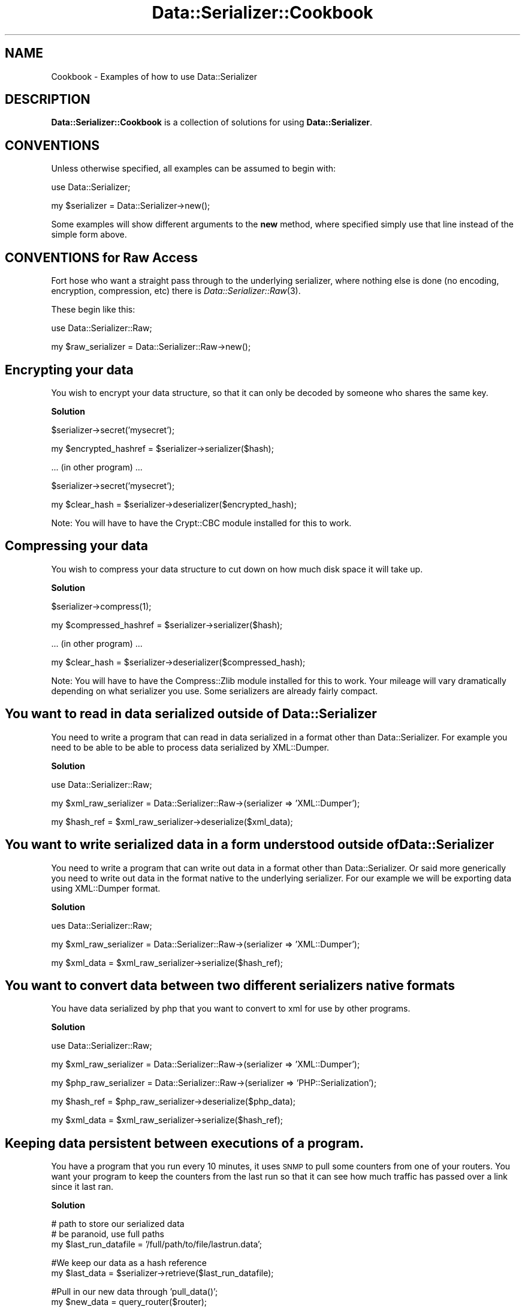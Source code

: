 .\" Automatically generated by Pod::Man v1.37, Pod::Parser v1.14
.\"
.\" Standard preamble:
.\" ========================================================================
.de Sh \" Subsection heading
.br
.if t .Sp
.ne 5
.PP
\fB\\$1\fR
.PP
..
.de Sp \" Vertical space (when we can't use .PP)
.if t .sp .5v
.if n .sp
..
.de Vb \" Begin verbatim text
.ft CW
.nf
.ne \\$1
..
.de Ve \" End verbatim text
.ft R
.fi
..
.\" Set up some character translations and predefined strings.  \*(-- will
.\" give an unbreakable dash, \*(PI will give pi, \*(L" will give a left
.\" double quote, and \*(R" will give a right double quote.  | will give a
.\" real vertical bar.  \*(C+ will give a nicer C++.  Capital omega is used to
.\" do unbreakable dashes and therefore won't be available.  \*(C` and \*(C'
.\" expand to `' in nroff, nothing in troff, for use with C<>.
.tr \(*W-|\(bv\*(Tr
.ds C+ C\v'-.1v'\h'-1p'\s-2+\h'-1p'+\s0\v'.1v'\h'-1p'
.ie n \{\
.    ds -- \(*W-
.    ds PI pi
.    if (\n(.H=4u)&(1m=24u) .ds -- \(*W\h'-12u'\(*W\h'-12u'-\" diablo 10 pitch
.    if (\n(.H=4u)&(1m=20u) .ds -- \(*W\h'-12u'\(*W\h'-8u'-\"  diablo 12 pitch
.    ds L" ""
.    ds R" ""
.    ds C` ""
.    ds C' ""
'br\}
.el\{\
.    ds -- \|\(em\|
.    ds PI \(*p
.    ds L" ``
.    ds R" ''
'br\}
.\"
.\" If the F register is turned on, we'll generate index entries on stderr for
.\" titles (.TH), headers (.SH), subsections (.Sh), items (.Ip), and index
.\" entries marked with X<> in POD.  Of course, you'll have to process the
.\" output yourself in some meaningful fashion.
.if \nF \{\
.    de IX
.    tm Index:\\$1\t\\n%\t"\\$2"
..
.    nr % 0
.    rr F
.\}
.\"
.\" For nroff, turn off justification.  Always turn off hyphenation; it makes
.\" way too many mistakes in technical documents.
.hy 0
.if n .na
.\"
.\" Accent mark definitions (@(#)ms.acc 1.5 88/02/08 SMI; from UCB 4.2).
.\" Fear.  Run.  Save yourself.  No user-serviceable parts.
.    \" fudge factors for nroff and troff
.if n \{\
.    ds #H 0
.    ds #V .8m
.    ds #F .3m
.    ds #[ \f1
.    ds #] \fP
.\}
.if t \{\
.    ds #H ((1u-(\\\\n(.fu%2u))*.13m)
.    ds #V .6m
.    ds #F 0
.    ds #[ \&
.    ds #] \&
.\}
.    \" simple accents for nroff and troff
.if n \{\
.    ds ' \&
.    ds ` \&
.    ds ^ \&
.    ds , \&
.    ds ~ ~
.    ds /
.\}
.if t \{\
.    ds ' \\k:\h'-(\\n(.wu*8/10-\*(#H)'\'\h"|\\n:u"
.    ds ` \\k:\h'-(\\n(.wu*8/10-\*(#H)'\`\h'|\\n:u'
.    ds ^ \\k:\h'-(\\n(.wu*10/11-\*(#H)'^\h'|\\n:u'
.    ds , \\k:\h'-(\\n(.wu*8/10)',\h'|\\n:u'
.    ds ~ \\k:\h'-(\\n(.wu-\*(#H-.1m)'~\h'|\\n:u'
.    ds / \\k:\h'-(\\n(.wu*8/10-\*(#H)'\z\(sl\h'|\\n:u'
.\}
.    \" troff and (daisy-wheel) nroff accents
.ds : \\k:\h'-(\\n(.wu*8/10-\*(#H+.1m+\*(#F)'\v'-\*(#V'\z.\h'.2m+\*(#F'.\h'|\\n:u'\v'\*(#V'
.ds 8 \h'\*(#H'\(*b\h'-\*(#H'
.ds o \\k:\h'-(\\n(.wu+\w'\(de'u-\*(#H)/2u'\v'-.3n'\*(#[\z\(de\v'.3n'\h'|\\n:u'\*(#]
.ds d- \h'\*(#H'\(pd\h'-\w'~'u'\v'-.25m'\f2\(hy\fP\v'.25m'\h'-\*(#H'
.ds D- D\\k:\h'-\w'D'u'\v'-.11m'\z\(hy\v'.11m'\h'|\\n:u'
.ds th \*(#[\v'.3m'\s+1I\s-1\v'-.3m'\h'-(\w'I'u*2/3)'\s-1o\s+1\*(#]
.ds Th \*(#[\s+2I\s-2\h'-\w'I'u*3/5'\v'-.3m'o\v'.3m'\*(#]
.ds ae a\h'-(\w'a'u*4/10)'e
.ds Ae A\h'-(\w'A'u*4/10)'E
.    \" corrections for vroff
.if v .ds ~ \\k:\h'-(\\n(.wu*9/10-\*(#H)'\s-2\u~\d\s+2\h'|\\n:u'
.if v .ds ^ \\k:\h'-(\\n(.wu*10/11-\*(#H)'\v'-.4m'^\v'.4m'\h'|\\n:u'
.    \" for low resolution devices (crt and lpr)
.if \n(.H>23 .if \n(.V>19 \
\{\
.    ds : e
.    ds 8 ss
.    ds o a
.    ds d- d\h'-1'\(ga
.    ds D- D\h'-1'\(hy
.    ds th \o'bp'
.    ds Th \o'LP'
.    ds ae ae
.    ds Ae AE
.\}
.rm #[ #] #H #V #F C
.\" ========================================================================
.\"
.IX Title "Data::Serializer::Cookbook 3"
.TH Data::Serializer::Cookbook 3 "2011-01-19" "perl v5.8.4" "User Contributed Perl Documentation"
.SH "NAME"
Cookbook \- Examples of how to use Data::Serializer
.SH "DESCRIPTION"
.IX Header "DESCRIPTION"
\&\fBData::Serializer::Cookbook\fR is a collection of solutions 
for using \fBData::Serializer\fR.  
.SH "CONVENTIONS"
.IX Header "CONVENTIONS"
Unless otherwise specified, all examples can be assumed to
begin with:
.PP
.Vb 1
\&  use Data::Serializer;
.Ve
.PP
.Vb 1
\&  my $serializer = Data::Serializer->new();
.Ve
.PP
Some examples will show different arguments to the \fBnew\fR method, 
where specified simply use that line instead of the simple form above.
.SH "CONVENTIONS for Raw Access"
.IX Header "CONVENTIONS for Raw Access"
Fort hose who want a straight pass through to the underlying serializer, where 
nothing else is done (no encoding, encryption, compression, etc) there is \fIData::Serializer::Raw\fR\|(3).
.PP
These begin like this:
.PP
.Vb 1
\&  use Data::Serializer::Raw;
.Ve
.PP
.Vb 1
\&  my $raw_serializer = Data::Serializer::Raw->new();
.Ve
.SH "Encrypting your data"
.IX Header "Encrypting your data"
You wish to encrypt your data structure, so that it can only be decoded
by someone who shares the same key.  
.Sh "Solution"
.IX Subsection "Solution"
.Vb 1
\&  $serializer->secret('mysecret');
.Ve
.PP
.Vb 1
\&  my $encrypted_hashref = $serializer->serializer($hash);
.Ve
.PP
.Vb 1
\&  ... (in other program) ...
.Ve
.PP
.Vb 1
\&  $serializer->secret('mysecret');
.Ve
.PP
.Vb 1
\&  my $clear_hash = $serializer->deserializer($encrypted_hash);
.Ve
.PP
Note:  You will have to have the Crypt::CBC module installed for
this to work.  
.SH "Compressing your data"
.IX Header "Compressing your data"
You wish to compress your data structure to cut down on how much
disk space it will take up.
.Sh "Solution"
.IX Subsection "Solution"
.Vb 1
\&  $serializer->compress(1);
.Ve
.PP
.Vb 1
\&  my $compressed_hashref = $serializer->serializer($hash);
.Ve
.PP
.Vb 1
\&  ... (in other program) ...
.Ve
.PP
.Vb 1
\&  my $clear_hash = $serializer->deserializer($compressed_hash);
.Ve
.PP
Note:  You will have to have the Compress::Zlib module installed for
this to work.  Your mileage will vary dramatically depending on what
serializer you use.  Some serializers are already fairly compact.
.SH "You want to read in data serialized outside of Data::Serializer"
.IX Header "You want to read in data serialized outside of Data::Serializer"
You need to write a program that can read in data serialized in a 
format other than Data::Serializer.  For example you need to be able
to be able to process data serialized by XML::Dumper.
.Sh "Solution"
.IX Subsection "Solution"
.Vb 1
\&  use Data::Serializer::Raw;
.Ve
.PP
.Vb 1
\&  my $xml_raw_serializer = Data::Serializer::Raw->(serializer => 'XML::Dumper');
.Ve
.PP
.Vb 1
\&  my $hash_ref = $xml_raw_serializer->deserialize($xml_data);
.Ve
.SH "You want to write serialized data in a form understood outside of Data::Serializer"
.IX Header "You want to write serialized data in a form understood outside of Data::Serializer"
You need to write a program that can write out data in a format 
other than Data::Serializer.  Or said more generically you need
to write out data in the format native to the underlying serializer.
For our example we will be exporting data using XML::Dumper format.
.Sh "Solution"
.IX Subsection "Solution"
.Vb 1
\&  ues Data::Serializer::Raw;
.Ve
.PP
.Vb 1
\&  my $xml_raw_serializer = Data::Serializer::Raw->(serializer => 'XML::Dumper');
.Ve
.PP
.Vb 1
\&  my $xml_data = $xml_raw_serializer->serialize($hash_ref);
.Ve
.SH "You want to convert data between two different serializers native formats"
.IX Header "You want to convert data between two different serializers native formats"
You have data serialized by php that you want to convert to xml for use by other 
programs.
.Sh "Solution"
.IX Subsection "Solution"
.Vb 1
\&  use Data::Serializer::Raw;
.Ve
.PP
.Vb 1
\&  my $xml_raw_serializer = Data::Serializer::Raw->(serializer => 'XML::Dumper');
.Ve
.PP
.Vb 1
\&  my $php_raw_serializer = Data::Serializer::Raw->(serializer => 'PHP::Serialization');
.Ve
.PP
.Vb 1
\&  my $hash_ref = $php_raw_serializer->deserialize($php_data);
.Ve
.PP
.Vb 1
\&  my $xml_data = $xml_raw_serializer->serialize($hash_ref);
.Ve
.SH "Keeping data persistent between executions of a program."
.IX Header "Keeping data persistent between executions of a program."
You have a program that you run every 10 minutes, it uses \s-1SNMP\s0 to pull
some counters from one of your routers.  You want your program to keep
the counters from the last run so that it can see how much traffic has
passed over a link since it last ran.
.Sh "Solution"
.IX Subsection "Solution"
.Vb 3
\&  # path to store our serialized data
\&  # be paranoid, use full paths
\&  my $last_run_datafile = '/full/path/to/file/lastrun.data';
.Ve
.PP
.Vb 2
\&  #We keep our data as a hash reference
\&  my $last_data = $serializer->retrieve($last_run_datafile);
.Ve
.PP
.Vb 2
\&  #Pull in our new data through 'pull_data()';
\&  my $new_data = query_router($router);
.Ve
.PP
.Vb 2
\&  #run comparison code
\&  run_comparison($last_data,$new_data);
.Ve
.PP
.Vb 1
\&  $serializer->store($new_data);
.Ve
.SH "AUTHOR"
.IX Header "AUTHOR"
Neil Neely <\fIneil@neely.cx\fR>.
.SH "COPYRIGHT"
.IX Header "COPYRIGHT"
Copyright (c) 2001\-2011 Neil Neely.  All rights reserved.
.PP
This program is free software; you can redistribute it
and/or modify it under the same terms as Perl itself.
.SH "SEE ALSO"
.IX Header "SEE ALSO"
.IP "\fIData::Serializer\fR\|(3)" 4
.IX Item "Data::Serializer"
.PD 0
.IP "\fIData::Serializer::Raw\fR\|(3)" 4
.IX Item "Data::Serializer::Raw"
